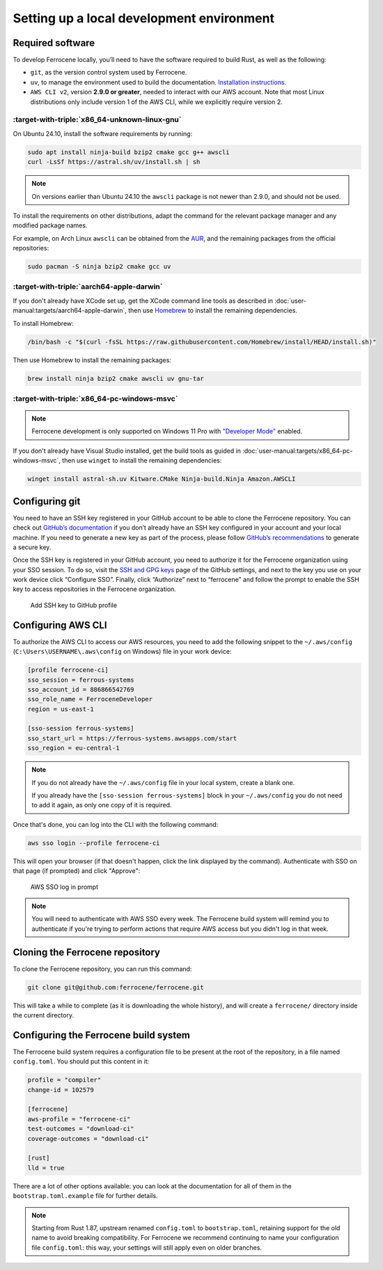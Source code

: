 .. SPDX-License-Identifier: MIT OR Apache-2.0
   SPDX-FileCopyrightText: The Ferrocene Developers

Setting up a local development environment
==========================================

Required software
-----------------

To develop Ferrocene locally, you’ll need to have the software required to build
Rust, as well as the following:

* ``git``, as the version control system used by Ferrocene.

* ``uv``, to manage the environment used to build the documentation. `Installation
  instructions. <https://docs.astral.sh/uv/getting-started/installation/>`_

* ``AWS CLI v2``, version **2.9.0 or greater**, needed to interact with our AWS
  account. Note that most Linux distributions only include version 1 of the AWS
  CLI, while we explicitly require version 2.


:target-with-triple:`x86_64-unknown-linux-gnu`
^^^^^^^^^^^^^^^^^^^^^^^^^^^^^^^^^^^^^^^^^^^^^^

On Ubuntu 24.10, install the software requirements by running:

.. code-block:: bash

   sudo apt install ninja-build bzip2 cmake gcc g++ awscli
   curl -LsSf https://astral.sh/uv/install.sh | sh

.. note::

   On versions earlier than Ubuntu 24.10 the ``awscli`` package is not newer than
   2.9.0, and should not be used.

To install the requirements on other distributions, adapt the command for the relevant package manager and any modified package names.

For example, on Arch Linux ``awscli`` can be obtained from the
`AUR <https://aur.archlinux.org/packages/aws-cli-v2>`_, and the remaining packages
from the official repositories:

.. code-block:: bash

   sudo pacman -S ninja bzip2 cmake gcc uv

:target-with-triple:`aarch64-apple-darwin`
^^^^^^^^^^^^^^^^^^^^^^^^^^^^^^^^^^^^^^^^^^

If you don't already have XCode set up, get the XCode command line tools as
described in :doc:`user-manual:targets/aarch64-apple-darwin`, then use
`Homebrew <https://brew.sh/>`_ to install the remaining dependencies.


To install Homebrew:

.. code-block:: bash

   /bin/bash -c "$(curl -fsSL https://raw.githubusercontent.com/Homebrew/install/HEAD/install.sh)"

Then use Homebrew to install the remaining packages:

.. code-block:: bash

   brew install ninja bzip2 cmake awscli uv gnu-tar


:target-with-triple:`x86_64-pc-windows-msvc`
^^^^^^^^^^^^^^^^^^^^^^^^^^^^^^^^^^^^^^^^^^^^

.. note::

   Ferrocene development is only supported on Windows 11 Pro with
   `"Developer Mode" <https://learn.microsoft.com/en-us/windows/apps/get-started/enable-your-device-for-development#activate-developer-mode>`_
   enabled.

If you don't already have Visual Studio installed, get the build tools as guided
in :doc:`user-manual:targets/x86_64-pc-windows-msvc`, then use ``winget`` to
install the remaining dependencies:

.. code-block:: bash

   winget install astral-sh.uv Kitware.CMake Ninja-build.Ninja Amazon.AWSCLI


Configuring git
---------------

You need to have an SSH key registered in your GitHub account to be able to
clone the Ferrocene repository. You can check out `GitHub’s documentation
<https://docs.github.com/en/authentication/connecting-to-github-with-ssh>`_ if
you don’t already have an SSH key configured in your account and your local
machine.  If you need to generate a new key as part of the process, please
follow `GitHub’s recommendations
<https://docs.github.com/en/authentication/connecting-to-github-with-ssh/generating-a-new-ssh-key-and-adding-it-to-the-ssh-agent#generating-a-new-ssh-key>`_
to generate a secure key.

Once the SSH key is registered in your GitHub account, you need to authorize it
for the Ferrocene organization using your SSO session. To do so, visit the
`SSH and GPG keys <https://github.com/settings/keys>`_  page of the GitHub
settings, and next to the key you use on your work device click “Configure SSO”.
Finally, click “Authorize” next to “ferrocene” and follow the prompt to enable
the SSH key to access repositories in the Ferrocene organization.

.. figure:: figures/add-ssh-key-github.png

   Add SSH key to GitHub profile

Configuring AWS CLI
-------------------

To authorize the AWS CLI to access our AWS resources, you need to add the
following snippet to the ``~/.aws/config`` (``C:\Users\USERNAME\.aws\config`` on Windows) file
in your work device:

.. code-block:: text

   [profile ferrocene-ci]
   sso_session = ferrous-systems
   sso_account_id = 886866542769
   sso_role_name = FerroceneDeveloper
   region = us-east-1

   [sso-session ferrous-systems]
   sso_start_url = https://ferrous-systems.awsapps.com/start
   sso_region = eu-central-1

.. Note::

   If you do not already have the ``~/.aws/config`` file in your local system,
   create a blank one.

   If you already have the ``[sso-session ferrous-systems]`` block in your
   ``~/.aws/config`` you do not need to add it again, as only one copy of it is
   required.

.. _aws-auth:

Once that's done, you can log into the CLI with the following command:

.. code-block:: text

   aws sso login --profile ferrocene-ci

This will open your browser (if that doesn't happen, click the link displayed
by the command). Authenticate with SSO on that page (if prompted) and click
"Approve":

.. figure:: figures/aws-sso-login.png

    AWS SSO log in prompt

.. Note::

   You will need to authenticate with AWS SSO every week. The Ferrocene build
   system will remind you to authenticate if you're trying to perform actions
   that require AWS access but you didn't log in that week.

Cloning the Ferrocene repository
--------------------------------

To clone the Ferrocene repository, you can run this command:

.. code-block:: text

   git clone git@github.com:ferrocene/ferrocene.git

This will take a while to complete (as it is downloading the whole history), and
will create a ``ferrocene/`` directory inside the current directory.

Configuring the Ferrocene build system
--------------------------------------

The Ferrocene build system requires a configuration file to be present at
the root of the repository, in a file named ``config.toml``. You should put this
content in it:

.. code-block:: text

   profile = "compiler"
   change-id = 102579

   [ferrocene]
   aws-profile = "ferrocene-ci"
   test-outcomes = "download-ci"
   coverage-outcomes = "download-ci"

   [rust]
   lld = true

There are a lot of other options available: you can look at the documentation
for all of them in the ``bootstrap.toml.example`` file for further details.

.. note::

   Starting from Rust 1.87, upstream renamed ``config.toml`` to
   ``bootstrap.toml``, retaining support for the old name to avoid breaking
   compatibility. For Ferrocene we recommend continuing to name your
   configuration file ``config.toml``: this way, your settings will still
   apply even on older branches.
